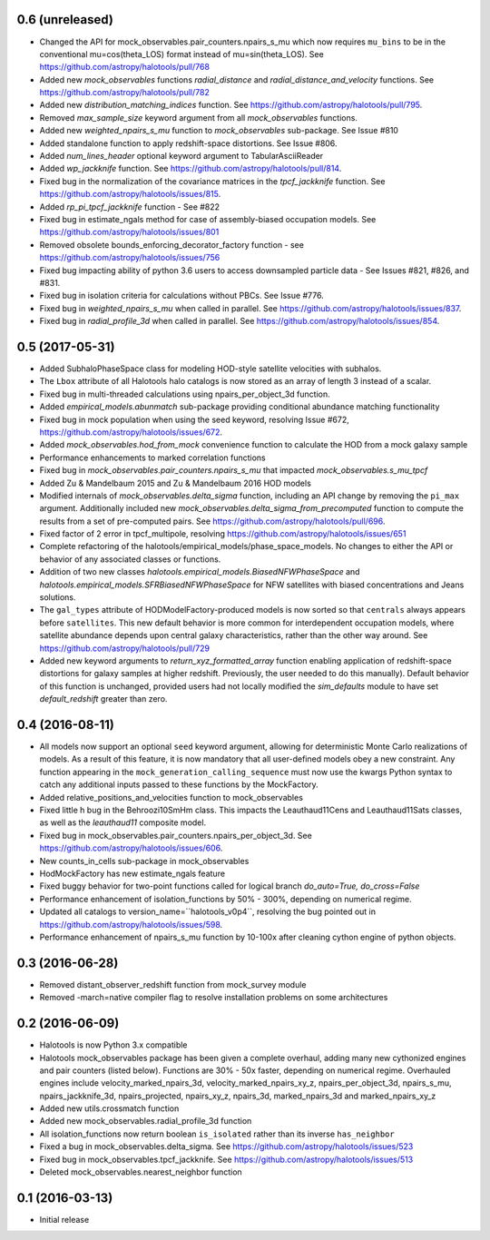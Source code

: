 0.6 (unreleased)
----------------

- Changed the API for mock_observables.pair_counters.npairs_s_mu which now requires ``mu_bins`` to be in the conventional mu=cos(theta_LOS) format instead of mu=sin(theta_LOS). See https://github.com/astropy/halotools/pull/768

- Added new `mock_observables` functions `radial_distance` and `radial_distance_and_velocity` functions. See https://github.com/astropy/halotools/pull/782

- Added new `distribution_matching_indices` function. See https://github.com/astropy/halotools/pull/795.

- Removed `max_sample_size` keyword argument from all `mock_observables` functions.

- Added new `weighted_npairs_s_mu` function to `mock_observables` sub-package. See Issue #810

- Added standalone function to apply redshift-space distortions. See Issue #806.

- Added `num_lines_header` optional keyword argument to TabularAsciiReader

- Added `wp_jackknife` function. See https://github.com/astropy/halotools/pull/814.

- Fixed bug in the normalization of the covariance matrices in the `tpcf_jackknife` function.  See https://github.com/astropy/halotools/issues/815.

- Added `rp_pi_tpcf_jackknife` function - See #822

- Fixed bug in estimate_ngals method for case of assembly-biased occupation models. See https://github.com/astropy/halotools/issues/801

- Removed obsolete bounds_enforcing_decorator_factory function - see https://github.com/astropy/halotools/issues/756

- Fixed bug impacting ability of python 3.6 users to access downsampled particle data - See Issues #821, #826, and #831.

- Fixed bug in isolation criteria for calculations without PBCs. See Issue #776.

- Fixed bug in `weighted_npairs_s_mu` when called in parallel. See https://github.com/astropy/halotools/issues/837.

- Fixed bug in `radial_profile_3d` when called in parallel. See https://github.com/astropy/halotools/issues/854.


0.5 (2017-05-31)
----------------

- Added SubhaloPhaseSpace class for modeling HOD-style satellite velocities with subhalos.

- The ``Lbox`` attribute of all Halotools halo catalogs is now stored as an array of length 3 instead of a scalar.

- Fixed bug in multi-threaded calculations using npairs_per_object_3d function.

- Added `empirical_models.abunmatch` sub-package providing conditional abundance matching functionality

- Fixed bug in mock population when using the seed keyword, resolving Issue #672, https://github.com/astropy/halotools/issues/672.

- Added `mock_observables.hod_from_mock` convenience function to calculate the HOD from a mock galaxy sample

- Performance enhancements to marked correlation functions

- Fixed bug in `mock_observables.pair_counters.npairs_s_mu` that impacted `mock_observables.s_mu_tpcf`

- Added Zu & Mandelbaum 2015 and Zu & Mandelbaum 2016 HOD models

- Modified internals of `mock_observables.delta_sigma` function, including an API change by removing the ``pi_max`` argument. Additionally included new `mock_observables.delta_sigma_from_precomputed` function to compute the results from a set of pre-computed pairs. See https://github.com/astropy/halotools/pull/696.

- Fixed factor of 2 error in tpcf_multipole, resolving https://github.com/astropy/halotools/issues/651

- Complete refactoring of the halotools/empirical_models/phase_space_models. No changes to either the API or behavior of any associated classes or functions.

- Addition of two new classes `halotools.empirical_models.BiasedNFWPhaseSpace` and `halotools.empirical_models.SFRBiasedNFWPhaseSpace` for NFW satellites with biased concentrations and Jeans solutions.

- The ``gal_types`` attribute of HODModelFactory-produced models is now sorted so that ``centrals`` always appears before ``satellites``. This new default behavior is more common for interdependent occupation models, where satellite abundance depends upon central galaxy characteristics, rather than the other way around. See https://github.com/astropy/halotools/pull/729

- Added new keyword arguments to `return_xyz_formatted_array` function enabling application of redshift-space distortions for galaxy samples at higher redshift. Previously, the user needed to do this manually). Default behavior of this function is unchanged, provided users had not locally modified the `sim_defaults` module to have set `default_redshift` greater than zero.


0.4 (2016-08-11)
----------------

- All models now support an optional ``seed`` keyword argument, allowing for deterministic Monte Carlo realizations of models. As a result of this feature, it is now mandatory that all user-defined models obey a new constraint. Any function appearing in the ``mock_generation_calling_sequence`` must now use the kwargs Python syntax to catch any additional inputs passed to these functions by the MockFactory.

- Added relative_positions_and_velocities function to mock_observables

- Fixed little h bug in the Behroozi10SmHm class. This impacts the Leauthaud11Cens and Leauthaud11Sats classes, as well as the `leauthaud11` composite model.

- Fixed bug in mock_observables.pair_counters.npairs_per_object_3d. See https://github.com/astropy/halotools/issues/606.

- New counts_in_cells sub-package in mock_observables

- HodMockFactory has new estimate_ngals feature

- Fixed buggy behavior for two-point functions called for logical branch `do_auto=True, do_cross=False`

- Performance enhancement of isolation_functions by 50% - 300%, depending on numerical regime.

- Updated all catalogs to version_name=``halotools_v0p4``, resolving the bug pointed out in https://github.com/astropy/halotools/issues/598.

- Performance enhancement of npairs_s_mu function by 10-100x after cleaning cython engine of python objects.


0.3 (2016-06-28)
----------------

- Removed distant_observer_redshift function from mock_survey module

- Removed -march=native compiler flag to resolve installation problems on some architectures


0.2 (2016-06-09)
----------------

- Halotools is now Python 3.x compatible

- Halotools mock_observables package has been given a complete overhaul, adding many new cythonized engines and pair counters (listed below). Functions are 30% - 50x faster, depending on numerical regime. Overhauled engines include velocity_marked_npairs_3d, velocity_marked_npairs_xy_z, npairs_per_object_3d, npairs_s_mu, npairs_jackknife_3d, npairs_projected, npairs_xy_z, npairs_3d, marked_npairs_3d and marked_npairs_xy_z

- Added new utils.crossmatch function

- Added new mock_observables.radial_profile_3d function

- All isolation_functions now return boolean ``is_isolated`` rather than its inverse ``has_neighbor``

- Fixed a bug in mock_observables.delta_sigma. See https://github.com/astropy/halotools/issues/523

- Fixed bug in mock_observables.tpcf_jackknife. See https://github.com/astropy/halotools/issues/513

- Deleted mock_observables.nearest_neighbor function


0.1 (2016-03-13)
----------------

- Initial release
